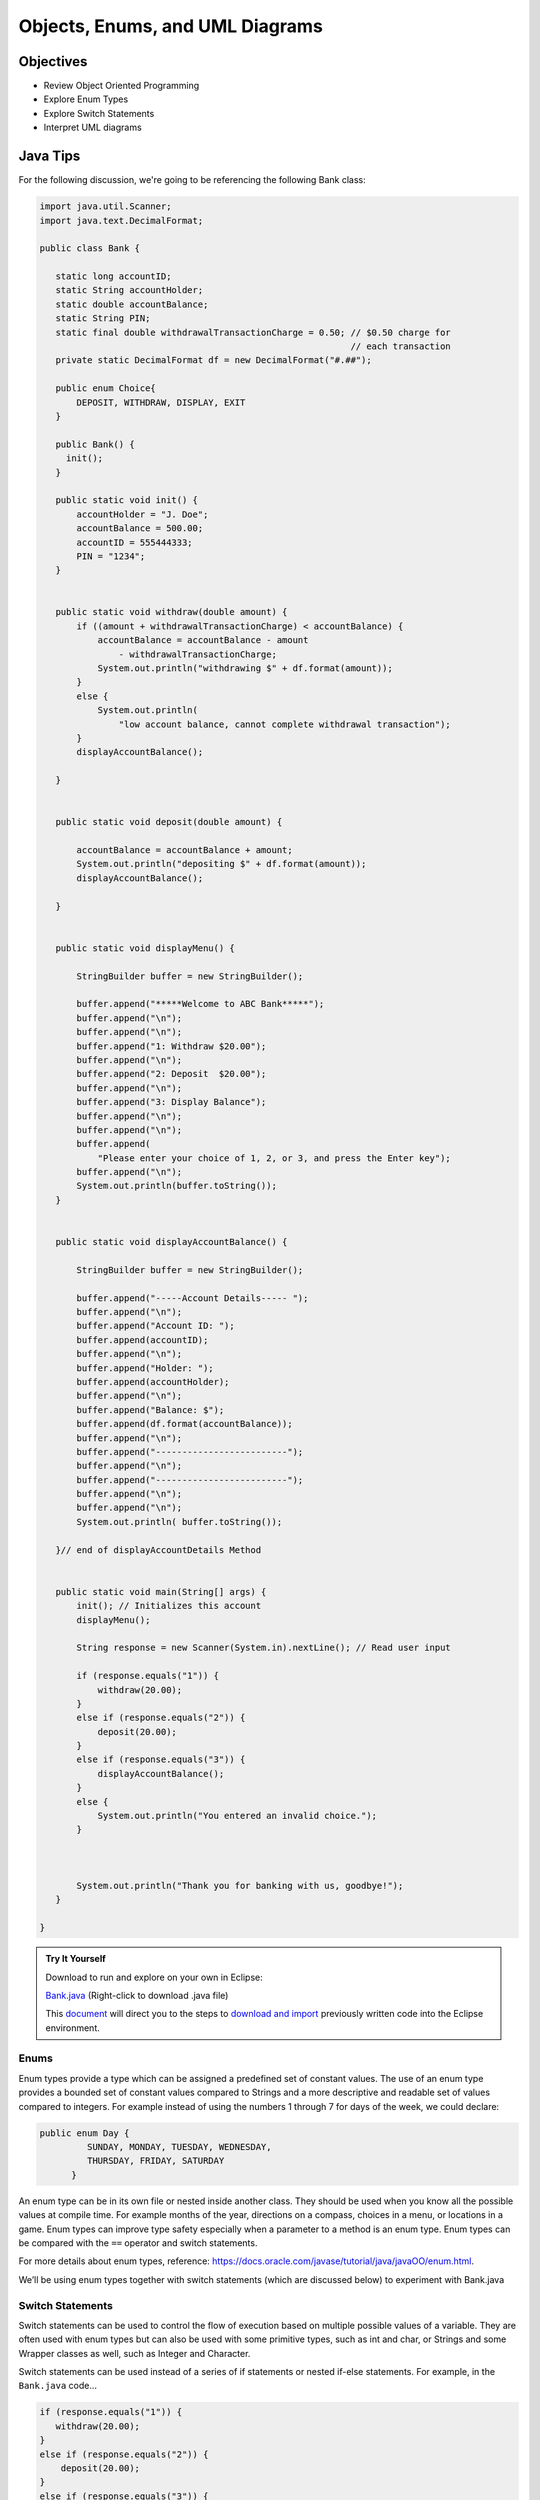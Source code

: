 .. This file is part of the OpenDSA eTextbook project. See
.. http://opendsa.org for more details.
.. Copyright (c) 2012-2020 by the OpenDSA Project Contributors, and
.. distributed under an MIT open source license.

.. avmetadata::
   :author: Molly Domino


Objects, Enums, and UML Diagrams
================================

Objectives
----------

* Review Object Oriented Programming
* Explore Enum Types
* Explore Switch Statements
* Interpret UML diagrams

Java Tips
---------

For the following discussion, we're going to be referencing the following Bank
class:

.. code-block:: java


   import java.util.Scanner;
   import java.text.DecimalFormat;

   public class Bank {

      static long accountID;
      static String accountHolder;
      static double accountBalance;
      static String PIN;
      static final double withdrawalTransactionCharge = 0.50; // $0.50 charge for
                                                              // each transaction
      private static DecimalFormat df = new DecimalFormat("#.##");

      public enum Choice{
          DEPOSIT, WITHDRAW, DISPLAY, EXIT
      }

      public Bank() {
      	init();
      }

      public static void init() {
          accountHolder = "J. Doe";
          accountBalance = 500.00;
          accountID = 555444333;
          PIN = "1234";
      }


      public static void withdraw(double amount) {
          if ((amount + withdrawalTransactionCharge) < accountBalance) {
              accountBalance = accountBalance - amount
                  - withdrawalTransactionCharge;
              System.out.println("withdrawing $" + df.format(amount));
          }
          else {
              System.out.println(
                  "low account balance, cannot complete withdrawal transaction");
          }
          displayAccountBalance();

      }


      public static void deposit(double amount) {

          accountBalance = accountBalance + amount;
          System.out.println("depositing $" + df.format(amount));
          displayAccountBalance();

      }


      public static void displayMenu() {

          StringBuilder buffer = new StringBuilder();

          buffer.append("*****Welcome to ABC Bank*****");
          buffer.append("\n");
          buffer.append("\n");
          buffer.append("1: Withdraw $20.00");
          buffer.append("\n");
          buffer.append("2: Deposit  $20.00");
          buffer.append("\n");
          buffer.append("3: Display Balance");
          buffer.append("\n");
          buffer.append("\n");
          buffer.append(
              "Please enter your choice of 1, 2, or 3, and press the Enter key");
          buffer.append("\n");
          System.out.println(buffer.toString());
      }


      public static void displayAccountBalance() {

          StringBuilder buffer = new StringBuilder();

          buffer.append("-----Account Details----- ");
          buffer.append("\n");
          buffer.append("Account ID: ");
          buffer.append(accountID);
          buffer.append("\n");
          buffer.append("Holder: ");
          buffer.append(accountHolder);
          buffer.append("\n");
          buffer.append("Balance: $");
          buffer.append(df.format(accountBalance));
          buffer.append("\n");
          buffer.append("-------------------------");
          buffer.append("\n");
          buffer.append("-------------------------");
          buffer.append("\n");
          buffer.append("\n");
          System.out.println( buffer.toString());

      }// end of displayAccountDetails Method


      public static void main(String[] args) {
          init(); // Initializes this account
          displayMenu();

          String response = new Scanner(System.in).nextLine(); // Read user input

          if (response.equals("1")) {
              withdraw(20.00);
          }
          else if (response.equals("2")) {
              deposit(20.00);
          }
          else if (response.equals("3")) {
              displayAccountBalance();
          }
          else {
              System.out.println("You entered an invalid choice.");
          }



          System.out.println("Thank you for banking with us, goodbye!");
      }

   }


.. admonition:: Try It Yourself
   
   Download to run and explore on your own in Eclipse:
   
   `Bank.java <https://courses.cs.vt.edu/~cs2114/meng-bridge/examples/Bank.java>`_ (Right-click to download .java file)
   
   This `document <2114_eclipse_examples_setup.html>`_ will direct you to the steps to `download and import <2114_eclipse_examples_setup.html>`_ previously written code into the Eclipse environment.

Enums
~~~~~

Enum types provide a type which can be assigned a predefined set of constant
values.  The use of an enum type provides a bounded set of constant values
compared to Strings and a more descriptive and readable set of values compared
to integers.  For example instead of using the numbers 1 through 7 for days of
the week, we could declare:

.. code-block:: java


   public enum Day {
	    SUNDAY, MONDAY, TUESDAY, WEDNESDAY,
	    THURSDAY, FRIDAY, SATURDAY
	 }

An enum type can be in its own file or nested inside another class. They
should be used when you know all the possible values at compile time.  For
example months of the year, directions on a compass, choices in a menu, or
locations in a game. Enum types can improve type safety especially when a
parameter to a method is an enum type. Enum types can be compared with
the ``==`` operator and switch statements.

For more details about enum types, reference:
`https://docs.oracle.com/javase/tutorial/java/javaOO/enum.html <https://docs.oracle.com/javase/tutorial/java/javaOO/enum.html>`_.

We’ll be using enum types together with switch statements
(which are discussed below) to experiment with Bank.java

Switch Statements
~~~~~~~~~~~~~~~~~

Switch statements can be used to control the flow of execution based on
multiple possible values of a variable. They are often used with enum types
but can also be used with some primitive types, such as int and char, or
Strings and some Wrapper classes as well, such as Integer and Character.

Switch statements can be used instead of a series of if statements or nested
if-else statements.  For example, in the ``Bank.java`` code...

.. code-block:: java


   if (response.equals("1")) {
      withdraw(20.00);
   }
   else if (response.equals("2")) {
       deposit(20.00);
   }
   else if (response.equals("3")) {
       displayAccountBalance();
   }
   else {
       System.out.println("You entered an invalid choice.");
   }


could be replaced with:

.. code-block:: java


   switch (response) {
      case "1":
          withdraw(20.00);
          break;
      case "2":
          deposit(20.00);
          break;
      case "3":
          displayAccountBalance();
          break;
      default:
          System.out.println("You entered an invalid choice.");
    }


Notice that in this example each case includes a ``break`` statement.
Without the ``break`` statement the additional lines of code in the switch
statement would execute.

Given the following enumerated type:

.. code-block:: java


   public enum Day {
	    SUNDAY, MONDAY, TUESDAY, WEDNESDAY,
	    THURSDAY, FRIDAY, SATURDAY
	 }

An example switch statement could be:

.. code-block:: java


   switch(today) {
       case SATURDAY:
         System.out.println("Stores are crowded today");
         break;
       case MONDAY:
       case TUESDAY:
          System.out.println("Stores are stocked up today");
          break;
       case WEDNESDAY:
          System.out.println("It's double coupon day");
       default:
          System.out.println("Happy shopping!");
   }


Notice that when today is MONDAY it will fall through to the code for the
TUESDAY case.  When today is WEDNESDAY it will print "It’s double coupon day"
and fall through to also print the default message.

For more details about switch statements, reference:
`https://docs.oracle.com/javase/tutorial/java/nutsandbolts/switch.html <https://docs.oracle.com/javase/tutorial/java/nutsandbolts/switch.html>`_.

Decimal Formatting
~~~~~~~~~~~~~~~~~~

The ``java.text.DecimalFormat`` class provides the functionality to format the
output of real numbers. For example in the example ``Bank.java``, the ``df``
field is declared:

.. code-block:: java


   private static DecimalFormat df = new DecimalFormat("0.00");

So throughout the class the DecimalFormat object can be used to format numbers
as Strings. For example:

.. code-block:: java


   System.out.println("withdrawing $" + df.format(amount));

or

.. code-block:: java


   buffer.append(df.format(accountBalance));

Notice that the following formatting can also be used, but it doesn’t append
leading or trailing zeros:

.. code-block:: java


   private static DecimalFormat df = new DecimalFormat("#.##");

For more details about Decimal Format, reference:
`https://docs.oracle.com/javase/tutorial/i18n/format/decimalFormat.html <https://docs.oracle.com/javase/tutorial/i18n/format/decimalFormat.html>`_.


Java UML Diagrams
-----------------

[6:15] Java Object UML Video
~~~~~~~~~~~~~~~~~~~~~~~~~~~~

.. raw:: html

     <center>
     <iframe id="kaltura_player" src="https://cdnapisec.kaltura.com/p/2375811/sp/237581100/embedIframeJs/uiconf_id/41950791/partner_id/2375811?iframeembed=true&playerId=kaltura_player&entry_id=1_phzs60ad&flashvars[streamerType]=auto&amp;flashvars[localizationCode]=en&amp;flashvars[leadWithHTML5]=true&amp;flashvars[sideBarContainer.plugin]=true&amp;flashvars[sideBarContainer.position]=left&amp;flashvars[sideBarContainer.clickToClose]=true&amp;flashvars[chapters.plugin]=true&amp;flashvars[chapters.layout]=vertical&amp;flashvars[chapters.thumbnailRotator]=false&amp;flashvars[streamSelector.plugin]=true&amp;flashvars[EmbedPlayer.SpinnerTarget]=videoHolder&amp;flashvars[dualScreen.plugin]=true&amp;flashvars[Kaltura.addCrossoriginToIframe]=true&amp;&wid=1_nhfcvctj" width="560" height="630" allowfullscreen webkitallowfullscreen mozAllowFullScreen allow="autoplay *; fullscreen *; encrypted-media *" sandbox="allow-forms allow-same-origin allow-scripts allow-top-navigation allow-pointer-lock allow-popups allow-modals allow-orientation-lock allow-popups-to-escape-sandbox allow-presentation allow-top-navigation-by-user-activation" frameborder="0" title="Kaltura Player"></iframe>
     </center>

.. raw:: html

   <a href="https://courses.cs.vt.edu/~cs2114/meng-bridge/course-notes/7.3.2.1-JavaOOPUML.pdf" target="_blank">
   <img src="https://courses.cs.vt.edu/~cs2114/meng-bridge/images/projector-screen.png" width="32" height="32">
   Video Slides 7.3.2.1-JavaOOPUML.pdf</img>
   </a>

.. admonition:: Note

    Creating UML diagrams will not be a requirement for this course.  However,
    they are a useful thing to know how to create and interpret as they are often
    used in industry to explain complex systems.


Related Resources
"""""""""""""""""

.. raw:: html

   <a href="https://courses.cs.vt.edu/~cs2114/meng-bridge/course-notes/7.3.2.1.1-UMLDiagramKey.pdf" target="_blank">
   A UML Diagram from the example in the video 7.3.2.1.1-UMLDiagramKey.pdf
   </a>


Checkpoint 1
------------

.. avembed:: Exercises/MengBridgeCourse/OOP1Checkpoint1Summ.html ka
   :long_name: UML Checkpoint



Programming Practice: Object Oriented Programming
-------------------------------------------------

.. extrtoolembed:: 'Programming Practice: Object Oriented Programming'
   :workout_id: 1906
